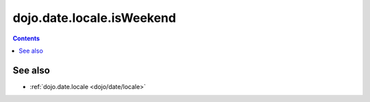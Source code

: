 .. _dojo/date/locale/isWeekend:

==========================
dojo.date.locale.isWeekend
==========================

.. contents::
   :depth: 2

.. api-inline :: dojo.date.locale.isWeekend

See also
========

* :ref:`dojo.date.locale <dojo/date/locale>`
